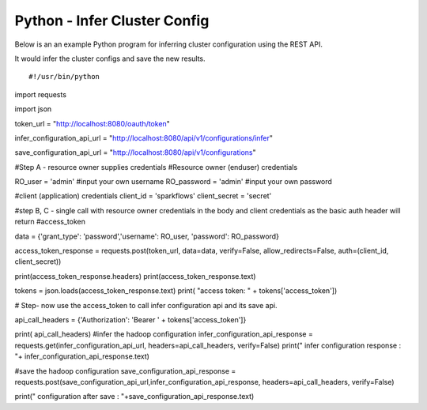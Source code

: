Python - Infer Cluster Config
===============================

Below is an an example Python program for inferring cluster configuration using the REST API.

It would infer the cluster configs and save the new results.

::

#!/usr/bin/python

import requests

import json


token_url = "http://localhost:8080/oauth/token"

infer_configuration_api_url = "http://localhost:8080/api/v1/configurations/infer" 

save_configuration_api_url = "http://localhost:8080/api/v1/configurations"

#Step A - resource owner supplies credentials
#Resource owner (enduser) credentials

RO_user = 'admin' #input your own username
RO_password = 'admin' #input your own password

#client (application) credentials
client_id = 'sparkflows'
client_secret = 'secret'

#step B, C - single call with resource owner credentials in the body and client credentials as the basic auth header will return #access_token

data = {'grant_type': 'password','username': RO_user, 'password': RO_password}

access_token_response = requests.post(token_url, data=data, verify=False, allow_redirects=False, auth=(client_id, client_secret))

print(access_token_response.headers)
print(access_token_response.text)

tokens = json.loads(access_token_response.text)
print( "access token: " + tokens['access_token'])

# Step- now use the access_token to call infer configuration api and its save api.

api_call_headers = {'Authorization': 'Bearer ' + tokens['access_token']}

print( api_call_headers)
#infer the hadoop configuration
infer_configuration_api_response = requests.get(infer_configuration_api_url, headers=api_call_headers, verify=False)
print(" infer configuration response : "+ infer_configuration_api_response.text)

#save the hadoop configuration
save_configuration_api_response = requests.post(save_configuration_api_url,infer_configuration_api_response, headers=api_call_headers, verify=False)

print(" configuration after save : "+save_configuration_api_response.text)
